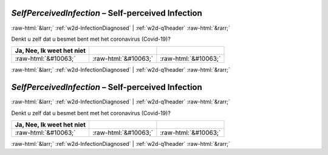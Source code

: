 .. _w2d-SelfPerceivedInfection:

 
 .. role:: raw-html(raw) 
        :format: html 

`SelfPerceivedInfection` – Self-perceived Infection
===================================================


:raw-html:`&larr;` :ref:`w2d-InfectionDiagnosed` | :ref:`w2d-q1header` :raw-html:`&rarr;` 


Denkt u zelf dat u besmet bent met het coronavirus (Covid-19)?

.. csv-table::
   :delim: |
   :header: Ja, Nee, Ik weet het niet

           :raw-html:`&#10063;`|:raw-html:`&#10063;`|:raw-html:`&#10063;`

.. image:: ../_screenshots/w2-SelfPerceivedInfection.png


:raw-html:`&larr;` :ref:`w2d-InfectionDiagnosed` | :ref:`w2d-q1header` :raw-html:`&rarr;` 

.. _w2d-SelfPerceivedInfection:

 
 .. role:: raw-html(raw) 
        :format: html 

`SelfPerceivedInfection` – Self-perceived Infection
===================================================


:raw-html:`&larr;` :ref:`w2d-InfectionDiagnosed` | :ref:`w2d-q1header` :raw-html:`&rarr;` 


Denkt u zelf dat u besmet bent met het coronavirus (Covid-19)?

.. csv-table::
   :delim: |
   :header: Ja, Nee, Ik weet het niet

           :raw-html:`&#10063;`|:raw-html:`&#10063;`|:raw-html:`&#10063;`

.. image:: ../_screenshots/w2-SelfPerceivedInfection.png


:raw-html:`&larr;` :ref:`w2d-InfectionDiagnosed` | :ref:`w2d-q1header` :raw-html:`&rarr;` 

